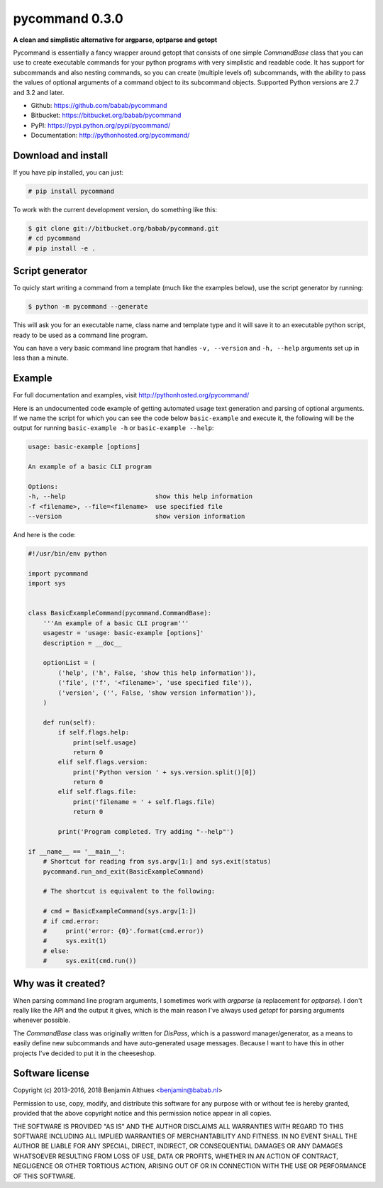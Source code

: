 pycommand 0.3.0
******************************************************************************

.. image:: https://travis-ci.org/babab/pycommand.svg?branch=master
    :target: https://travis-ci.org/babab/pycommand
    :alt: Build Status

.. image:: https://gemnasium.com/babab/pycommand.svg
   :target: https://gemnasium.com/babab/pycommand

.. image:: https://badge.waffle.io/babab/pycommand.png?label=ready&title=Ready
   :target: https://waffle.io/babab/pycommand
   :alt: Stories in Ready

**A clean and simplistic alternative for argparse, optparse and getopt**

Pycommand is essentially a fancy wrapper around getopt that consists of
one simple `CommandBase` class that you can use to create executable
commands for your python programs with very simplistic and readable
code. It has support for subcommands and also nesting commands, so you
can create (multiple levels of) subcommands, with the ability to pass
the values of optional arguments of a command object to its subcommand
objects. Supported Python versions are 2.7 and 3.2 and later.

- Github: https://github.com/babab/pycommand
- Bitbucket: https://bitbucket.org/babab/pycommand
- PyPI: https://pypi.python.org/pypi/pycommand/
- Documentation: http://pythonhosted.org/pycommand/


Download and install
====================

If you have pip installed, you can just:

.. code-block:: console

   # pip install pycommand

To work with the current development version, do something like this:

.. code-block:: console

   $ git clone git://bitbucket.org/babab/pycommand.git
   # cd pycommand
   # pip install -e .


Script generator
================

To quicly start writing a command from a template (much like the
examples below), use the script generator by running:

.. code-block:: console

   $ python -m pycommand --generate

This will ask you for an executable name, class name and template type
and it will save it to an executable python script, ready to be used as
a command line program.

You can have a very basic command line program that handles ``-v,
--version`` and ``-h, --help`` arguments set up in less than a minute.


Example
=======

For full documentation and examples, visit http://pythonhosted.org/pycommand/

Here is an undocumented code example of getting automated usage text
generation and parsing of optional arguments. If we name the script
for which you can see the code below ``basic-example`` and execute it,
the following will be the output for running ``basic-example -h`` or
``basic-example --help``:

.. code-block:: console

   usage: basic-example [options]

   An example of a basic CLI program

   Options:
   -h, --help                        show this help information
   -f <filename>, --file=<filename>  use specified file
   --version                         show version information

And here is the code:

.. code-block:: python

   #!/usr/bin/env python

   import pycommand
   import sys


   class BasicExampleCommand(pycommand.CommandBase):
       '''An example of a basic CLI program'''
       usagestr = 'usage: basic-example [options]'
       description = __doc__

       optionList = (
           ('help', ('h', False, 'show this help information')),
           ('file', ('f', '<filename>', 'use specified file')),
           ('version', ('', False, 'show version information')),
       )

       def run(self):
           if self.flags.help:
               print(self.usage)
               return 0
           elif self.flags.version:
               print('Python version ' + sys.version.split()[0])
               return 0
           elif self.flags.file:
               print('filename = ' + self.flags.file)
               return 0

           print('Program completed. Try adding "--help"')

   if __name__ == '__main__':
       # Shortcut for reading from sys.argv[1:] and sys.exit(status)
       pycommand.run_and_exit(BasicExampleCommand)

       # The shortcut is equivalent to the following:

       # cmd = BasicExampleCommand(sys.argv[1:])
       # if cmd.error:
       #     print('error: {0}'.format(cmd.error))
       #     sys.exit(1)
       # else:
       #     sys.exit(cmd.run())


Why was it created?
===================

When parsing command line program arguments, I sometimes work with
`argparse` (a replacement for `optparse`). I don't really like the API
and the output it gives, which is the main reason I've always used
`getopt` for parsing arguments whenever possible.

The `CommandBase` class was originally written for *DisPass*,
which is a password manager/generator, as a means to easily define new
subcommands and have auto-generated usage messages. Because I want to
have this in other projects I've decided to put it in the cheeseshop.


Software license
================

Copyright (c) 2013-2016, 2018 Benjamin Althues <benjamin@babab.nl>

Permission to use, copy, modify, and distribute this software for any
purpose with or without fee is hereby granted, provided that the above
copyright notice and this permission notice appear in all copies.

THE SOFTWARE IS PROVIDED "AS IS" AND THE AUTHOR DISCLAIMS ALL WARRANTIES
WITH REGARD TO THIS SOFTWARE INCLUDING ALL IMPLIED WARRANTIES OF
MERCHANTABILITY AND FITNESS. IN NO EVENT SHALL THE AUTHOR BE LIABLE FOR
ANY SPECIAL, DIRECT, INDIRECT, OR CONSEQUENTIAL DAMAGES OR ANY DAMAGES
WHATSOEVER RESULTING FROM LOSS OF USE, DATA OR PROFITS, WHETHER IN AN
ACTION OF CONTRACT, NEGLIGENCE OR OTHER TORTIOUS ACTION, ARISING OUT OF
OR IN CONNECTION WITH THE USE OR PERFORMANCE OF THIS SOFTWARE.

